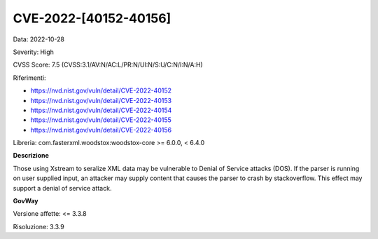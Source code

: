 .. _vulnerabilityManagement_securityAdvisory_2022_CVE-2022-40154:

CVE-2022-[40152-40156]
~~~~~~~~~~~~~~~~~~~~~~~~~~~~~~~~~~~~~~~~~~~~

Data: 2022-10-28

Severity: High

CVSS Score:  7.5 (CVSS:3.1/AV:N/AC:L/PR:N/UI:N/S:U/C:N/I:N/A:H)

Riferimenti: 

- `https://nvd.nist.gov/vuln/detail/CVE-2022-40152 <https://nvd.nist.gov/vuln/detail/CVE-2022-40152>`_
- `https://nvd.nist.gov/vuln/detail/CVE-2022-40153 <https://nvd.nist.gov/vuln/detail/CVE-2022-40153>`_
- `https://nvd.nist.gov/vuln/detail/CVE-2022-40154 <https://nvd.nist.gov/vuln/detail/CVE-2022-40154>`_
- `https://nvd.nist.gov/vuln/detail/CVE-2022-40155 <https://nvd.nist.gov/vuln/detail/CVE-2022-40155>`_
- `https://nvd.nist.gov/vuln/detail/CVE-2022-40156 <https://nvd.nist.gov/vuln/detail/CVE-2022-40156>`_

Libreria: com.fasterxml.woodstox:woodstox-core >= 6.0.0, < 6.4.0

**Descrizione**

Those using Xstream to seralize XML data may be vulnerable to Denial of Service attacks (DOS). If the parser is running on user supplied input, an attacker may supply content that causes the parser to crash by stackoverflow. This effect may support a denial of service attack.

**GovWay**

Versione affette: <= 3.3.8

Risoluzione: 3.3.9




